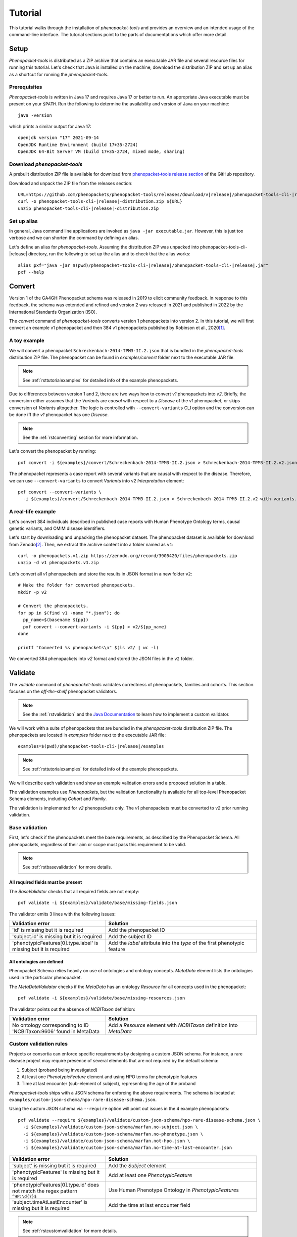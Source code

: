 .. _rsttutorial:

========
Tutorial
========

This tutorial walks through the installation of *phenopacket-tools* and provides an overview and an intended usage
of the command-line interface. The tutorial sections point to the parts of documentations which offer more detail.

Setup
=====

*Phenopacket-tools* is distributed as a ZIP archive that contains an executable JAR file
and several resource files for running this tutorial. Let's check that Java is installed on the machine,
download the distribution ZIP and set up an alias as a shortcut for running the *phenopacket-tools*.

Prerequisites
^^^^^^^^^^^^^

*Phenopacket-tools* is written in Java 17 and requires Java 17 or better to run. An appropriate Java executable
must be present on your ``$PATH``. Run the following to determine the availability and version of Java on your machine::

  java -version

which prints a similar output for Java 17::

  openjdk version "17" 2021-09-14
  OpenJDK Runtime Environment (build 17+35-2724)
  OpenJDK 64-Bit Server VM (build 17+35-2724, mixed mode, sharing)

Download *phenopacket-tools*
^^^^^^^^^^^^^^^^^^^^^^^^^^^^

A prebuilt distribution ZIP file is available for download from
`phenopacket-tools release section <https://github.com/phenopackets/phenopacket-tools/releases>`_
of the GitHub repository.

Download and unpack the ZIP file from the releases section:

.. parsed-literal::

  URL=https://github.com/phenopackets/phenopacket-tools/releases/download/v\ |release|\ /phenopacket-tools-cli-|release|-distribution.zip
  curl -o phenopacket-tools-cli-|release|-distribution.zip ${URL}
  unzip phenopacket-tools-cli-|release|-distribution.zip

Set up alias
^^^^^^^^^^^^

In general, Java command line applications are invoked as ``java -jar executable.jar``. However, this is just
too verbose and we can shorten the command by defining an alias.

Let's define an alias for *phenopacket-tools*. Assuming the distribution ZIP was unpacked into
phenopacket-tools-cli-|release| directory, run the following to set up the alias and to check that the alias works:

.. parsed-literal::
  alias pxf="java -jar $(pwd)/phenopacket-tools-cli-\ |release|\ /phenopacket-tools-cli-|release|.jar"
  pxf --help


Convert
=======

Version 1 of the GA4GH Phenopacket schema was released in 2019 to elicit community feedback.
In response to this feedback, the schema was extended and refined and version 2 was released in 2021
and published in 2022 by the International Standards Organization (ISO).

The `convert` command of *phenopacket-tools* converts version 1 phenopackets into version 2. In this tutorial,
we will first convert an example v1 phenopacket and then 384 v1 phenopackets published by Robinson et al., 2020\ [1]_.

A toy example
^^^^^^^^^^^^^

We will convert a phenopacket ``Schreckenbach-2014-TPM3-II.2.json`` that is bundled
in the *phenopacket-tools* distribution ZIP file.
The phenopacket can be found in `examples/convert` folder next to the executable JAR file.

.. note::
  See :ref:`rsttutorialexamples` for detailed info of the example phenopackets.

Due to differences between version 1 and 2, there are two ways how to convert *v1* phenopackets into *v2*.
Briefly, the conversion either assumes that the `Variant`\ s are *causal* with respect to a `Disease` of the
v1 phenopacket, or skips conversion of `Variant`\ s altogether. The logic is controlled with ``--convert-variants``
CLI option and the conversion can be done iff the *v1* phenopacket has one `Disease`.

.. note::
  See the :ref:`rstconverting` section for more information.

Let's convert the phenopacket by running::

  pxf convert -i ${examples}/convert/Schreckenbach-2014-TPM3-II.2.json > Schreckenbach-2014-TPM3-II.2.v2.json

The phenopacket represents a case report with several variants that are causal with respect to the disease.
Therefore, we can use ``--convert-variants`` to convert `Variant`\ s into v2 `Interpretation` element::

  pxf convert --convert-variants \
    -i ${examples}/convert/Schreckenbach-2014-TPM3-II.2.json > Schreckenbach-2014-TPM3-II.2.v2-with-variants.json


A real-life example
^^^^^^^^^^^^^^^^^^^

Let's convert 384 individuals described in published case reports with Human Phenotype Ontology terms,
causal genetic variants, and OMIM disease identifiers.

Let's start by downloading and unpacking the phenopacket dataset.
The phenopacket dataset is available for download from Zenodo\ [2]_. Then, we extract the archive content into
a folder named as ``v1``::

  curl -o phenopackets.v1.zip https://zenodo.org/record/3905420/files/phenopackets.zip
  unzip -d v1 phenopackets.v1.zip

Let's convert all *v1* phenopackets and store the results in JSON format in a new folder ``v2``::

  # Make the folder for converted phenopackets.
  mkdir -p v2

  # Convert the phenopackets.
  for pp in $(find v1 -name "*.json"); do
    pp_name=$(basename ${pp})
    pxf convert --convert-variants -i ${pp} > v2/${pp_name}
  done

  printf "Converted %s phenopackets\n" $(ls v2/ | wc -l)

We converted 384 phenopackets into *v2* format and stored the JSON files in the ``v2`` folder.

Validate
========

The `validate` command of *phenopacket-tools* validates correctness of phenopackets, families and cohorts.
This section focuses on the *off-the-shelf* phenopacket validators.

.. note::
  See the :ref:`rstvalidation` and the `Java Documentation`_ to learn how to implement a custom validator.

We will work with a suite of phenopackets that are bundled in the *phenopacket-tools* distribution ZIP file.
The phenopackets are located in `examples` folder next to the executable JAR file:

.. parsed-literal::
  examples=$(pwd)/phenopacket-tools-cli-\ |release|\ /examples

.. note::
  See :ref:`rsttutorialexamples` for detailed info of the example phenopackets.

We will describe each validation and show an example validation errors and a proposed solution in a table.


The validation examples use `Phenopacket`\ s, but the validation functionality is available for all top-level Phenopacket Schema
elements, including `Cohort` and `Family`.

The validation is implemented for *v2* phenopackets only. The *v1* phenopackets must be converted to *v2* prior
running validation.


Base validation
^^^^^^^^^^^^^^^

First, let's check if the phenopackets meet the base requirements, as described by the Phenopacket Schema.
All phenopackets, regardless of their aim or scope must pass this requirement to be valid.

.. note::
  See :ref:`rstbasevalidation` for more details.

All required fields must be present
~~~~~~~~~~~~~~~~~~~~~~~~~~~~~~~~~~~

The `BaseValidator` checks that all required fields are not empty::

  pxf validate -i ${examples}/validate/base/missing-fields.json

The validator emits 3 lines with the following issues:

.. csv-table::
   :header: "Validation error", "Solution"
   :widths: 350, 550

   'id' is missing but it is required,                                Add the phenopacket ID
   'subject.id' is missing but it is required,                        Add the subject ID
   'phenotypicFeatures[0].type.label' is missing but it is required,  Add the `label` attribute into the `type` of the first phenotypic feature


All ontologies are defined
~~~~~~~~~~~~~~~~~~~~~~~~~~

Phenopacket Schema relies heavily on use of ontologies and ontology concepts. `MetaData` element lists
the ontologies used in the particular phenopacket.

The `MetaDataValidator` checks if the `MetaData` has an ontology `Resource` for all concepts used in the phenopacket::

  pxf validate -i ${examples}/validate/base/missing-resources.json

The validator points out the absence of `NCBITaxon` definition:

.. csv-table::
  :header: "Validation error", "Solution"
  :widths: 350, 550

  No ontology corresponding to ID 'NCBITaxon:9606' found in MetaData, Add a `Resource` element with `NCBITaxon` definition into `MetaData`


Custom validation rules
^^^^^^^^^^^^^^^^^^^^^^^

Projects or consortia can enforce specific requirements by designing a custom JSON schema.
For instance, a rare disease project may require presence of several elements that are not required by the default schema:

1. Subject (proband being investigated)
2. At least one `PhenotypicFeature` element and using HPO terms for phenotypic features
3. Time at last encounter (sub-element of subject), representing the age of the proband

*Phenopacket-tools* ships with a JSON schema for enforcing the above requirements.
The schema is located at ``examples/custom-json-schema/hpo-rare-disease-schema.json``.

Using the custom JSON schema via ``--require`` option will point out issues in the 4 example phenopackets::

  pxf validate --require ${examples}/validate/custom-json-schema/hpo-rare-disease-schema.json \
    -i ${examples}/validate/custom-json-schema/marfan.no-subject.json \
    -i ${examples}/validate/custom-json-schema/marfan.no-phenotype.json \
    -i ${examples}/validate/custom-json-schema/marfan.not-hpo.json \
    -i ${examples}/validate/custom-json-schema/marfan.no-time-at-last-encounter.json

.. csv-table::
  :header: "Validation error", "Solution"
  :widths: 350, 550

  'subject' is missing but it is required, Add the `Subject` element
  'phenotypicFeatures' is missing but it is required, Add at least one `PhenotypicFeature`
  'phenotypicFeatures[0].type.id' does not match the regex pattern ``^HP:\d{7}$``, Use Human Phenotype Ontology in `PhenotypicFeature`\ s
  'subject.timeAtLastEncounter' is missing but it is required, Add the time at last encounter field

.. note::
  See :ref:`rstcustomvalidation` for more details.


.. _rstphenotypevalidationtutorial:

Phenotype validation
^^^^^^^^^^^^^^^^^^^^

*Phenopacket-tools* offers a validator for checking logical consistency of phenotypic features in the phenopacket.
The phenotype validation requires the Human Phenotype Ontology (HPO) file to work.

.. note::
  The examples below assume that the latest HPO in JSON format has been downloaded to ``hp.json``.
  The HPO file can be downloaded from `HPO releases`_.

.. note::
  See :ref:`rstphenotypevalidation` for more details.


Phenopackets use non-obsolete term IDs
~~~~~~~~~~~~~~~~~~~~~~~~~~~~~~~~~~~~~~

The `HpoPhenotypeValidator` checks if the phenopacket contains obsolete HPO terms::

  pxf validate --hpo hp.json -i ${examples}/validate/phenotype-validation/marfan.obsolete-term.json

It turns out that ``marfan.obsolete-term.json`` uses an obsolete ``HP:0002631`` instead of
the primary ``HP:0002616`` for *Aortic root aneurysm*:

.. csv-table::
  :header: "Validation error", "Solution"
  :widths: 350, 550

  Using obsolete id (HP:0002631) instead of current primary id (HP:0002616) in id-C, Replace the obsolete ID with the primary ID


The annotation-propagation rule is not violated
~~~~~~~~~~~~~~~~~~~~~~~~~~~~~~~~~~~~~~~~~~~~~~~

Due to annotation propagation rule, it is a logical error to use both a term and its ancestor
(e.g. *Arachnodactyly* and *Abnormality of finger*).
When choosing HPO terms for phenotypic features, the *most* specific terms should be used for the *observed* clinical features.
In contrary, the *least* specific terms should be used for the *excluded* clinical features.

The `HpoAncestryValidator` checks that the annotation propagation rule is not violated::

  pxf validate --hpo hp.json -i ${examples}/validate/phenotype-validation/marfan.annotation-propagation-rule.json

.. csv-table::
  :header: "Validation error", "Solution"
  :widths: 350, 550

  "Phenotypic features of id-C must not contain both an observed term (Aortic root aneurysm, HP:0002616) and an observed ancestor (Aortic aneurysm, HP:0004942)", Remove the ancestor term

.. note::
  Presence of excluded descendant and observed ancestor does not violate the annotation propagation rule.
  A phenopacket with excluded *Aortic root aneurysm* and present *Aortic aneurysm* is valid,
  see ``marfan.valid.json``.


Annotation of organ systems
^^^^^^^^^^^^^^^^^^^^^^^^^^^

We can validate presence of annotation for specific organ systems in a phenopacket.

Using the term IDs of the top-level HPO terms, we can validate annotation of
`Eye <https://hpo.jax.org/app/browse/term/HP:0000478>`_,
`Cardiovascular <https://hpo.jax.org/app/browse/term/HP:0001626>`_, and
`Respiratory <https://hpo.jax.org/app/browse/term/HP:0002086>`_ organ systems
in 3 phenopackets of toy `Marfan syndrome <https://hpo.jax.org/app/browse/disease/OMIM:154700>`_ patients::

  pxf validate --hpo hp.json \
     --organ-system HP:0000478 --organ-system HP:0001626 --organ-system HP:0002086 \
    -i ${examples}/validate/organ-systems/marfan.all-organ-system-annotated.valid.json \
    -i ${examples}/validate/organ-systems/marfan.missing-eye-annotation.json \
    -i ${examples}/validate/organ-systems/marfan.no-abnormalities.valid.json

.. note::
  Organ system validation requires HPO ontology. See the :ref:`rstphenotypevalidationtutorial` for more details about getting
  the HPO file.

The `HpoOrganSystemValidator` will point out one error in the `marfan.missing-eye-annotation.validjson` phenopacket:

.. csv-table::
   :header: "Validation error", "Solution"
   :widths: 350, 550

   Missing annotation for Abnormality of the eye [HP:0000478] in id-C, Annotate the eye or exclude any abnormality.

.. note::
  See :ref:`rstorgsysvalidation` for more details.

Bulk validation
^^^^^^^^^^^^^^^

The validation can be performed at once::

pxf validate --hpo hp.json


.. [1] https://pubmed.ncbi.nlm.nih.gov/32755546
.. [2] https://zenodo.org/record/3905420
.. _Java Documentation: https://javadoc.io/doc/org.phenopackets.phenopackettools/phenopacket-tools-validator-core/latest/org.phenopackets.phenopackettools.validator.core/module-summary.html
.. _HPO releases: https://hpo.jax.org/app/data/ontology